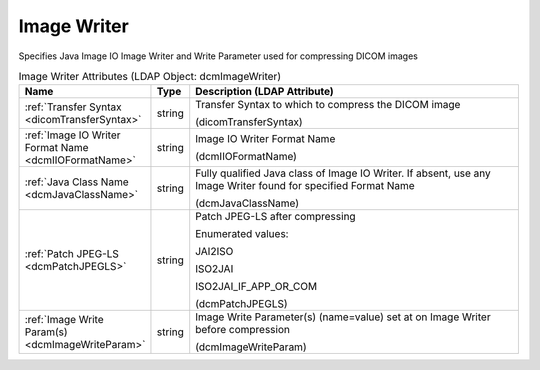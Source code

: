 Image Writer
============
Specifies Java Image IO Image Writer and Write Parameter used for compressing DICOM images

.. tabularcolumns:: |p{4cm}|l|p{8cm}|
.. csv-table:: Image Writer Attributes (LDAP Object: dcmImageWriter)
    :header: Name, Type, Description (LDAP Attribute)
    :widths: 23, 7, 70

    "
    .. _dicomTransferSyntax:

    :ref:`Transfer Syntax <dicomTransferSyntax>`",string,"Transfer Syntax to which to compress the DICOM image

    (dicomTransferSyntax)"
    "
    .. _dcmIIOFormatName:

    :ref:`Image IO Writer Format Name <dcmIIOFormatName>`",string,"Image IO Writer Format Name

    (dcmIIOFormatName)"
    "
    .. _dcmJavaClassName:

    :ref:`Java Class Name <dcmJavaClassName>`",string,"Fully qualified Java class of Image IO Writer. If absent, use any Image Writer found for specified Format Name

    (dcmJavaClassName)"
    "
    .. _dcmPatchJPEGLS:

    :ref:`Patch JPEG-LS <dcmPatchJPEGLS>`",string,"Patch JPEG-LS after compressing

    Enumerated values:

    JAI2ISO

    ISO2JAI

    ISO2JAI_IF_APP_OR_COM

    (dcmPatchJPEGLS)"
    "
    .. _dcmImageWriteParam:

    :ref:`Image Write Param(s) <dcmImageWriteParam>`",string,"Image Write Parameter(s) (name=value) set at on Image Writer before compression

    (dcmImageWriteParam)"
